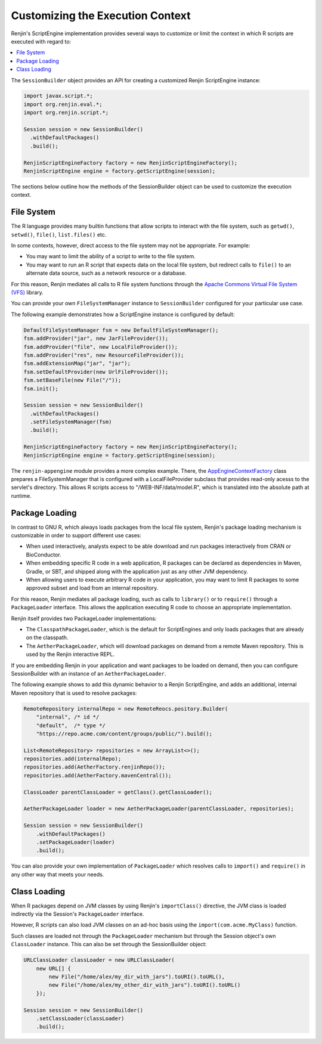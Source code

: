 .. _sec-execution-context:

Customizing the Execution Context
=================================

Renjin's ScriptEngine implementation provides several ways to customize or limit the 
context in which R scripts are executed with regard to:

.. contents::  :local:


The ``SessionBuilder`` object provides an API for creating a customized Renjin
ScriptEngine instance:

.. code-block:: java

    import javax.script.*;
    import org.renjin.eval.*;
    import org.renjin.script.*;

    Session session = new SessionBuilder()
      .withDefaultPackages()
      .build();

    RenjinScriptEngineFactory factory = new RenjinScriptEngineFactory();
    RenjinScriptEngine engine = factory.getScriptEngine(session);

The sections below outline how the methods of the SessionBuilder object 
can be used to customize the execution context.



File System
-----------

The R language provides many builtin functions that allow scripts to interact with 
the file system, such as ``getwd()``, ``setwd()``, ``file()``, ``list.files()`` etc. 

In some contexts, however, direct access to the file system may not be appropriate. For example:

* You may want to limit the ability of a script to write to the file system.
* You may want to run an R script that expects data on the local file system, but
  redirect calls to ``file()`` to an alternate data source, such as a network resource or
  a database.

For this reason, Renjin mediates all calls to R file system functions through the
`Apache Commons Virtual File System (VFS) <https://commons.apache.org/proper/commons-vfs/>`_ 
library. 

You can provide your own ``FileSystemManager`` instance to ``SessionBuilder`` configured for 
your particular use case.

The following example demonstrates how a ScriptEngine instance is configured by default:

.. code-block:: java

    DefaultFileSystemManager fsm = new DefaultFileSystemManager();
    fsm.addProvider("jar", new JarFileProvider());
    fsm.addProvider("file", new LocalFileProvider());
    fsm.addProvider("res", new ResourceFileProvider());
    fsm.addExtensionMap("jar", "jar");
    fsm.setDefaultProvider(new UrlFileProvider());
    fsm.setBaseFile(new File("/"));
    fsm.init();

    Session session = new SessionBuilder()
      .withDefaultPackages()
      .setFileSystemManager(fsm)
      .build();

    RenjinScriptEngineFactory factory = new RenjinScriptEngineFactory();
    RenjinScriptEngine engine = factory.getScriptEngine(session);



The ``renjin-appengine`` module provides a more complex example. 
There, the `AppEngineContextFactory`_ class prepares a FileSystemManager that is configured
with a LocalFileProvider subclass that provides read-only acesss to the servlet's directory.
This allows R scripts access to "/WEB-INF/data/model.R", which is translated into the absolute
path at runtime.

.. _AppEngineContextFactory: https://github.com/bedatadriven/renjin/blob/87518a254c0d67788aa36e0ecb4038d25a6d9384/appengine/src/main/java/org/renjin/appengine/AppEngineContextFactory.java#L88-L88

Package Loading
---------------

In contrast to GNU R, which always loads packages from the local file system, Renjin's
package loading mechanism is customizable in order to support different use cases:

* When used interactively, analysts expect to be able download and run packages interactively
  from CRAN or BioConductor.
* When embedding specific R code in a web application, R packages can be declared as dependencies 
  in Maven, Gradle, or SBT, and shipped along with the application just as any other JVM dependency.
* When allowing users to execute arbitrary R code in your application, you may want to limit 
  R packages to some approved subset and load from an internal repository.

For this reason, Renjin mediates all package loading, such as calls to ``library()`` or to ``require()``
through a ``PackageLoader`` interface. This allows the application executing R code to choose
an appropriate implementation.

Renjin itself provides two PackageLoader implementations:

* The ``ClasspathPackageLoader``, which is the default for ScriptEngines and only loads packages that
  are already on the classpath.
* The ``AetherPackageLoader``, which will download packages on demand from a remote Maven repository. 
  This is used by the Renjin interactive REPL.

If you are embedding Renjin in your application and want packages to be loaded on demand, then you can 
configure SessionBuilder with an instance of an ``AetherPackageLoader``.

The following example shows to add this dynamic behavior to a Renjin ScriptEngine, and adds an 
additional, internal Maven repository that is used to resolve packages:

.. code-block:: java

    RemoteRepository internalRepo = new RemoteReocs.pository.Builder(
        "internal", /* id */ 
        "default",  /* type */
        "https://repo.acme.com/content/groups/public/").build();
    
    List<RemoteRepository> repositories = new ArrayList<>();
    repositories.add(internalRepo);
    repositories.add(AetherFactory.renjinRepo());
    repositories.add(AetherFactory.mavenCentral());
    
    ClassLoader parentClassLoader = getClass().getClassLoader();
    
    AetherPackageLoader loader = new AetherPackageLoader(parentClassLoader, repositories);

    Session session = new SessionBuilder()
        .withDefaultPackages()
        .setPackageLoader(loader)
        .build();


You can also provide your own implementation of ``PackageLoader`` which resolves calls to 
``import()`` and ``require()`` in any other way that meets your needs.

Class Loading
-------------

When R packages depend on JVM classes by using Renjin's ``importClass()`` directive, the JVM class
is loaded indirectly via the Session's ``PackageLoader`` interface.

However, R scripts can also load JVM classes on an ad-hoc basis using the ``import(com.acme.MyClass)`` function.

Such classes are loaded not through the ``PackageLoader`` mechanism but through the Session object's own
``ClassLoader`` instance. This can also be set through the SessionBuilder object:

.. code-block:: java


    URLClassLoader classLoader = new URLClassLoader(
        new URL[] {
            new File("/home/alex/my_dir_with_jars").toURI().toURL(),
            new File("/home/alex/my_other_dir_with_jars").toURI().toURL()
        });
    
    Session session = new SessionBuilder()
        .setClassLoader(classLoader)
        .build();










